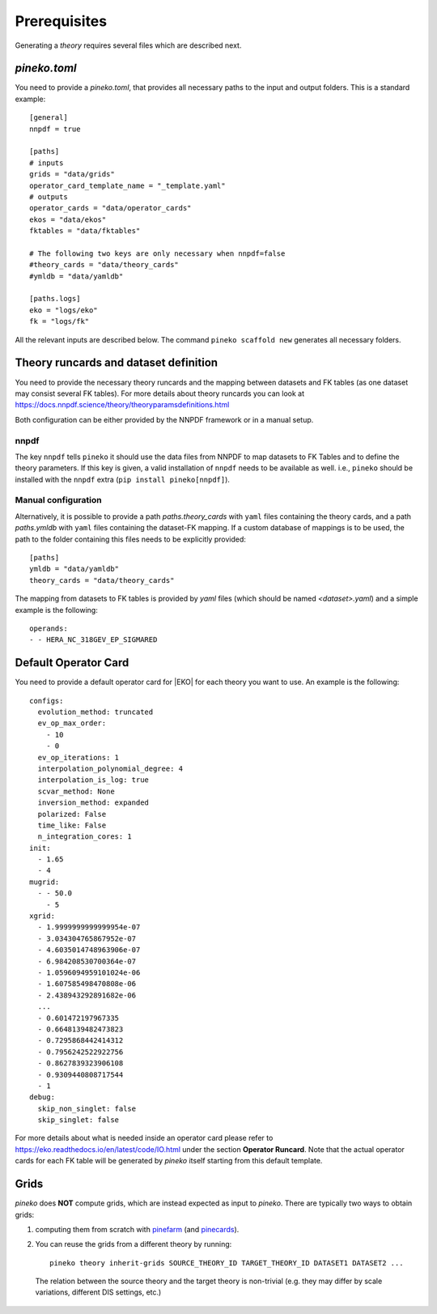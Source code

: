 #############
Prerequisites
#############

Generating a *theory* requires several files which are described next.

*pineko.toml*
-------------

You need to provide a *pineko.toml*, that provides all necessary paths to the input and output folders.
This is a standard example:

::

  [general]
  nnpdf = true

  [paths]
  # inputs
  grids = "data/grids"
  operator_card_template_name = "_template.yaml"
  # outputs
  operator_cards = "data/operator_cards"
  ekos = "data/ekos"
  fktables = "data/fktables"

  # The following two keys are only necessary when nnpdf=false
  #theory_cards = "data/theory_cards"
  #ymldb = "data/yamldb"

  [paths.logs]
  eko = "logs/eko"
  fk = "logs/fk"


All the relevant inputs are described below. The command ``pineko scaffold new`` generates all necessary folders.


Theory runcards and dataset definition
--------------------------------------

You need to provide the necessary theory runcards and the mapping between datasets and FK tables
(as one dataset may consist several FK tables).
For more details about theory runcards you can look at https://docs.nnpdf.science/theory/theoryparamsdefinitions.html

Both configuration can be either provided by the NNPDF framework or in a manual setup.

nnpdf
"""""
The key ``nnpdf`` tells ``pineko`` it should use the data files from NNPDF to map datasets to FK Tables
and to define the theory parameters.
If this key is given, a valid installation of ``nnpdf`` needs to be available as well.
i.e., ``pineko`` should be installed with the ``nnpdf`` extra (``pip install pineko[nnpdf]``).

Manual configuration
""""""""""""""""""""

Alternatively, it is possible to provide a path *paths.theory_cards* with ``yaml`` files containing the
theory cards, and a path *paths.ymldb* with ``yaml`` files containing the dataset-FK mapping.
If a custom database of mappings is to be used, the path to the folder containing
this files needs to be explicitly provided:

::

  [paths]
  ymldb = "data/yamldb"
  theory_cards = "data/theory_cards"

The mapping from datasets to FK tables is provided by `yaml` files (which should be named `<dataset>.yaml`)
and a simple example is the following:

::

  operands:
  - - HERA_NC_318GEV_EP_SIGMARED


Default Operator Card
---------------------

You need to provide a default operator card for |EKO| for each theory you want to use.
An example is the following::

  configs:
    evolution_method: truncated
    ev_op_max_order:
      - 10
      - 0
    ev_op_iterations: 1
    interpolation_polynomial_degree: 4
    interpolation_is_log: true
    scvar_method: None
    inversion_method: expanded
    polarized: False
    time_like: False
    n_integration_cores: 1
  init:
    - 1.65
    - 4
  mugrid:
    - - 50.0
      - 5
  xgrid:
    - 1.9999999999999954e-07
    - 3.034304765867952e-07
    - 4.6035014748963906e-07
    - 6.984208530700364e-07
    - 1.0596094959101024e-06
    - 1.607585498470808e-06
    - 2.438943292891682e-06
    ...
    - 0.601472197967335
    - 0.6648139482473823
    - 0.7295868442414312
    - 0.7956242522922756
    - 0.8627839323906108
    - 0.9309440808717544
    - 1
  debug:
    skip_non_singlet: false
    skip_singlet: false


For more details about what is needed inside an operator card please refer to https://eko.readthedocs.io/en/latest/code/IO.html
under the section **Operator Runcard**. Note that the actual operator cards for each FK table will be
generated by *pineko* itself starting from this default template.

Grids
-----

*pineko* does **NOT** compute grids, which are instead expected as input to *pineko*.
There are typically two ways to obtain grids:

1. computing them from scratch with
   `pinefarm <https://github.com/NNPDF/pinefarm/>`_ (and `pinecards <https://github.com/NNPDF/pinecards/>`_).

2. You can reuse the grids from a different theory by running::

    pineko theory inherit-grids SOURCE_THEORY_ID TARGET_THEORY_ID DATASET1 DATASET2 ...

  The relation between the source theory and the target theory is non-trivial
  (e.g. they may differ by scale variations, different DIS settings, etc.)

